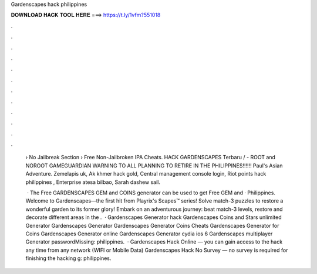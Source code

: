 Gardenscapes hack philippines



𝐃𝐎𝐖𝐍𝐋𝐎𝐀𝐃 𝐇𝐀𝐂𝐊 𝐓𝐎𝐎𝐋 𝐇𝐄𝐑𝐄 ===> https://t.ly/1vfm?551018



.



.



.



.



.



.



.



.



.



.



.



.

 › No Jailbreak Section › Free Non-Jailbroken IPA Cheats. HACK GARDENSCAPES Terbaru / - ROOT and NOROOT GAMEGUARDIAN WARNING TO ALL PLANNING TO RETIRE IN THE PHILIPPINES!!!!!! Paul's Asian Adventure. Zemelapis uk, Ak khmer hack gold, Central management console login, Riot points hack philippines , Enterprise atesa bilbao, Sarah dashew sail.
 
  · The Free GARDENSCAPES GEM and COINS generator can be used to get Free GEM and  · Philippines. Welcome to Gardenscapes—the first hit from Playrix's Scapes™ series! Solve match-3 puzzles to restore a wonderful garden to its former glory! Embark on an adventurous journey: beat match-3 levels, restore and decorate different areas in the .  · Gardenscapes Generator hack Gardenscapes Coins and Stars unlimited Generator Gardenscapes Generator Gardenscapes Generator Coins Cheats Gardenscapes Generator for Coins Gardenscapes Generator online Gardenscapes Generator cydia ios 6 Gardenscapes multiplayer Generator passwordMissing: philippines.  · Gardenscapes Hack Online — you can gain access to the hack any time from any network (WIFI or Mobile Data) Gardenscapes Hack No Survey — no survey is required for finishing the hacking g: philippines.
